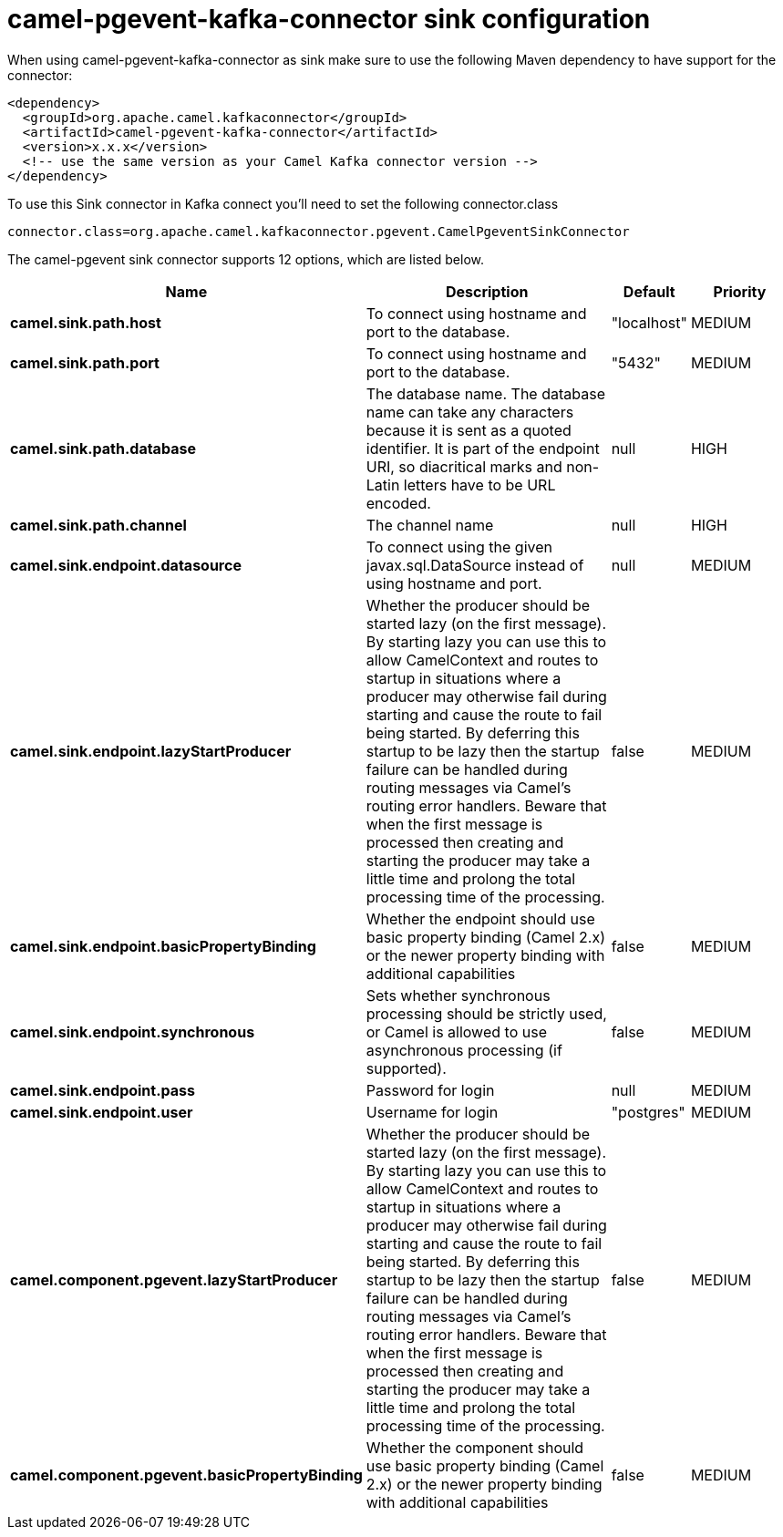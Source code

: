 // kafka-connector options: START
[[camel-pgevent-kafka-connector-sink]]
= camel-pgevent-kafka-connector sink configuration

When using camel-pgevent-kafka-connector as sink make sure to use the following Maven dependency to have support for the connector:

[source,xml]
----
<dependency>
  <groupId>org.apache.camel.kafkaconnector</groupId>
  <artifactId>camel-pgevent-kafka-connector</artifactId>
  <version>x.x.x</version>
  <!-- use the same version as your Camel Kafka connector version -->
</dependency>
----

To use this Sink connector in Kafka connect you'll need to set the following connector.class

[source,java]
----
connector.class=org.apache.camel.kafkaconnector.pgevent.CamelPgeventSinkConnector
----


The camel-pgevent sink connector supports 12 options, which are listed below.



[width="100%",cols="2,5,^1,2",options="header"]
|===
| Name | Description | Default | Priority
| *camel.sink.path.host* | To connect using hostname and port to the database. | "localhost" | MEDIUM
| *camel.sink.path.port* | To connect using hostname and port to the database. | "5432" | MEDIUM
| *camel.sink.path.database* | The database name. The database name can take any characters because it is sent as a quoted identifier. It is part of the endpoint URI, so diacritical marks and non-Latin letters have to be URL encoded. | null | HIGH
| *camel.sink.path.channel* | The channel name | null | HIGH
| *camel.sink.endpoint.datasource* | To connect using the given javax.sql.DataSource instead of using hostname and port. | null | MEDIUM
| *camel.sink.endpoint.lazyStartProducer* | Whether the producer should be started lazy (on the first message). By starting lazy you can use this to allow CamelContext and routes to startup in situations where a producer may otherwise fail during starting and cause the route to fail being started. By deferring this startup to be lazy then the startup failure can be handled during routing messages via Camel's routing error handlers. Beware that when the first message is processed then creating and starting the producer may take a little time and prolong the total processing time of the processing. | false | MEDIUM
| *camel.sink.endpoint.basicPropertyBinding* | Whether the endpoint should use basic property binding (Camel 2.x) or the newer property binding with additional capabilities | false | MEDIUM
| *camel.sink.endpoint.synchronous* | Sets whether synchronous processing should be strictly used, or Camel is allowed to use asynchronous processing (if supported). | false | MEDIUM
| *camel.sink.endpoint.pass* | Password for login | null | MEDIUM
| *camel.sink.endpoint.user* | Username for login | "postgres" | MEDIUM
| *camel.component.pgevent.lazyStartProducer* | Whether the producer should be started lazy (on the first message). By starting lazy you can use this to allow CamelContext and routes to startup in situations where a producer may otherwise fail during starting and cause the route to fail being started. By deferring this startup to be lazy then the startup failure can be handled during routing messages via Camel's routing error handlers. Beware that when the first message is processed then creating and starting the producer may take a little time and prolong the total processing time of the processing. | false | MEDIUM
| *camel.component.pgevent.basicPropertyBinding* | Whether the component should use basic property binding (Camel 2.x) or the newer property binding with additional capabilities | false | MEDIUM
|===
// kafka-connector options: END
